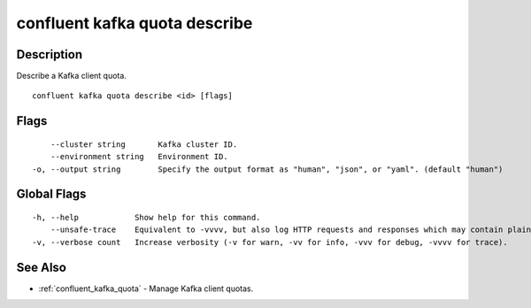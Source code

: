 ..
   WARNING: This documentation is auto-generated from the confluentinc/cli repository and should not be manually edited.

.. _confluent_kafka_quota_describe:

confluent kafka quota describe
------------------------------

Description
~~~~~~~~~~~

Describe a Kafka client quota.

::

  confluent kafka quota describe <id> [flags]

Flags
~~~~~

::

      --cluster string       Kafka cluster ID.
      --environment string   Environment ID.
  -o, --output string        Specify the output format as "human", "json", or "yaml". (default "human")

Global Flags
~~~~~~~~~~~~

::

  -h, --help            Show help for this command.
      --unsafe-trace    Equivalent to -vvvv, but also log HTTP requests and responses which may contain plaintext secrets.
  -v, --verbose count   Increase verbosity (-v for warn, -vv for info, -vvv for debug, -vvvv for trace).

See Also
~~~~~~~~

* :ref:`confluent_kafka_quota` - Manage Kafka client quotas.
